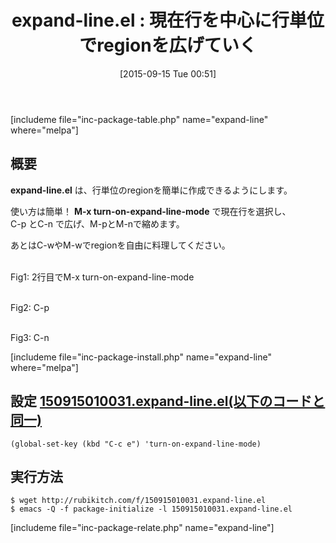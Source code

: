 #+BLOG: rubikitch
#+POSTID: 1138
#+BLOG: rubikitch
#+DATE: [2015-09-15 Tue 00:51]
#+PERMALINK: expand-line
#+OPTIONS: toc:nil num:nil todo:nil pri:nil tags:nil ^:nil \n:t -:nil
#+ISPAGE: nil
#+DESCRIPTION:
# (progn (erase-buffer)(find-file-hook--org2blog/wp-mode))
#+BLOG: rubikitch
#+CATEGORY: コピー・貼り付け
#+EL_PKG_NAME: expand-line
#+TAGS: 
#+EL_TITLE0: 現在行を中心に行単位でregionを広げていく
#+EL_URL: 
#+begin: org2blog
#+TITLE: expand-line.el : 現在行を中心に行単位でregionを広げていく
[includeme file="inc-package-table.php" name="expand-line" where="melpa"]

#+end:
** 概要
*expand-line.el* は、行単位のregionを簡単に作成できるようにします。

使い方は簡単！ *M-x turn-on-expand-line-mode* で現在行を選択し、
C-p とC-n で広げ、M-pとM-nで縮めます。

あとはC-wやM-wでregionを自由に料理してください。

# (progn (forward-line 1)(shell-command "screenshot-time.rb org_template" t))
#+ATTR_HTML: :width 480
[[file:/r/sync/screenshots/20150915010200.png]]
Fig1: 2行目でM-x turn-on-expand-line-mode

#+ATTR_HTML: :width 480
[[file:/r/sync/screenshots/20150915010205.png]]
Fig2: C-p

#+ATTR_HTML: :width 480
[[file:/r/sync/screenshots/20150915010208.png]]
Fig3: C-n

[includeme file="inc-package-install.php" name="expand-line" where="melpa"]
** 設定 [[http://rubikitch.com/f/150915010031.expand-line.el][150915010031.expand-line.el(以下のコードと同一)]]
#+BEGIN: include :file "/r/sync/junk/150915/150915010031.expand-line.el"
#+BEGIN_SRC fundamental
(global-set-key (kbd "C-c e") 'turn-on-expand-line-mode)
#+END_SRC

#+END:

** 実行方法
#+BEGIN_EXAMPLE
$ wget http://rubikitch.com/f/150915010031.expand-line.el
$ emacs -Q -f package-initialize -l 150915010031.expand-line.el
#+END_EXAMPLE
[includeme file="inc-package-relate.php" name="expand-line"]
